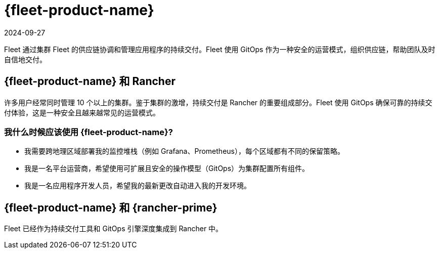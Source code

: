 = {fleet-product-name}
:page-languages: [en, zh]
:revdate: 2024-09-27
:page-revdate: {revdate}

Fleet 通过集群 Fleet 的供应链协调和管理应用程序的持续交付。Fleet 使用 GitOps 作为一种安全的运营模式，组织供应链，帮助团队及时自信地交付。

== {fleet-product-name} 和 Rancher

许多用户经常同时管理 10 个以上的集群。鉴于集群的激增，持续交付是 Rancher 的重要组成部分。Fleet 使用 GitOps 确保可靠的持续交付体验，这是一种安全且越来越常见的运营模式。

=== 我什么时候应该使用 {fleet-product-name}?

* 我需要跨地理区域部署我的监控堆栈（例如 Grafana、Prometheus），每个区域都有不同的保留策略。
* 我是一名平台运营商，希望使用可扩展且安全的操作模型（GitOps）为集群配置所有组件。
* 我是一名应用程序开发人员，希望我的最新更改自动进入我的开发环境。

== {fleet-product-name} 和 {rancher-prime}

Fleet 已经作为持续交付工具和 GitOps 引擎深度集成到 Rancher 中。

// - In future, we can have additional value adds like sharding controller (Manage shards for user) or notification controller (Event dispatcher/receiver) for prime customer only.
